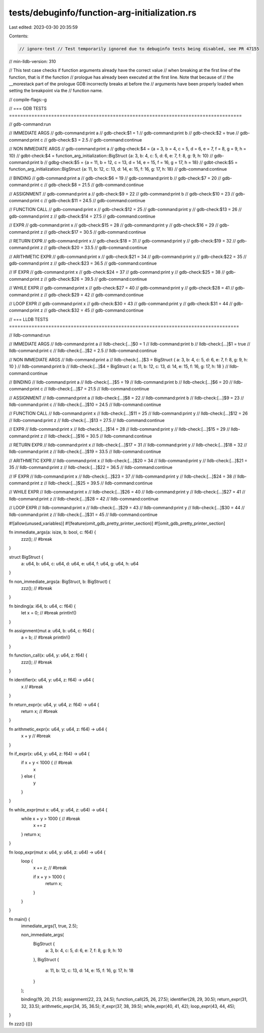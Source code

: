 tests/debuginfo/function-arg-initialization.rs
==============================================

Last edited: 2023-03-30 20:35:59

Contents:

.. code-block:: rs

    // ignore-test // Test temporarily ignored due to debuginfo tests being disabled, see PR 47155
// min-lldb-version: 310

// This test case checks if function arguments already have the correct value
// when breaking at the first line of the function, that is if the function
// prologue has already been executed at the first line. Note that because of
// the __morestack part of the prologue GDB incorrectly breaks at before the
// arguments have been properly loaded when setting the breakpoint via the
// function name.

// compile-flags:-g

// === GDB TESTS ===================================================================================

// gdb-command:run

// IMMEDIATE ARGS
// gdb-command:print a
// gdb-check:$1 = 1
// gdb-command:print b
// gdb-check:$2 = true
// gdb-command:print c
// gdb-check:$3 = 2.5
// gdb-command:continue

// NON IMMEDIATE ARGS
// gdb-command:print a
// gdbg-check:$4 = {a = 3, b = 4, c = 5, d = 6, e = 7, f = 8, g = 9, h = 10}
// gdbt-check:$4 = function_arg_initialization::BigStruct {a: 3, b: 4, c: 5, d: 6, e: 7, f: 8, g: 9, h: 10}
// gdb-command:print b
// gdbg-check:$5 = {a = 11, b = 12, c = 13, d = 14, e = 15, f = 16, g = 17, h = 18}
// gdbt-check:$5 = function_arg_initialization::BigStruct {a: 11, b: 12, c: 13, d: 14, e: 15, f: 16, g: 17, h: 18}
// gdb-command:continue

// BINDING
// gdb-command:print a
// gdb-check:$6 = 19
// gdb-command:print b
// gdb-check:$7 = 20
// gdb-command:print c
// gdb-check:$8 = 21.5
// gdb-command:continue

// ASSIGNMENT
// gdb-command:print a
// gdb-check:$9 = 22
// gdb-command:print b
// gdb-check:$10 = 23
// gdb-command:print c
// gdb-check:$11 = 24.5
// gdb-command:continue

// FUNCTION CALL
// gdb-command:print x
// gdb-check:$12 = 25
// gdb-command:print y
// gdb-check:$13 = 26
// gdb-command:print z
// gdb-check:$14 = 27.5
// gdb-command:continue

// EXPR
// gdb-command:print x
// gdb-check:$15 = 28
// gdb-command:print y
// gdb-check:$16 = 29
// gdb-command:print z
// gdb-check:$17 = 30.5
// gdb-command:continue

// RETURN EXPR
// gdb-command:print x
// gdb-check:$18 = 31
// gdb-command:print y
// gdb-check:$19 = 32
// gdb-command:print z
// gdb-check:$20 = 33.5
// gdb-command:continue

// ARITHMETIC EXPR
// gdb-command:print x
// gdb-check:$21 = 34
// gdb-command:print y
// gdb-check:$22 = 35
// gdb-command:print z
// gdb-check:$23 = 36.5
// gdb-command:continue

// IF EXPR
// gdb-command:print x
// gdb-check:$24 = 37
// gdb-command:print y
// gdb-check:$25 = 38
// gdb-command:print z
// gdb-check:$26 = 39.5
// gdb-command:continue

// WHILE EXPR
// gdb-command:print x
// gdb-check:$27 = 40
// gdb-command:print y
// gdb-check:$28 = 41
// gdb-command:print z
// gdb-check:$29 = 42
// gdb-command:continue

// LOOP EXPR
// gdb-command:print x
// gdb-check:$30 = 43
// gdb-command:print y
// gdb-check:$31 = 44
// gdb-command:print z
// gdb-check:$32 = 45
// gdb-command:continue


// === LLDB TESTS ==================================================================================

// lldb-command:run

// IMMEDIATE ARGS
// lldb-command:print a
// lldb-check:[...]$0 = 1
// lldb-command:print b
// lldb-check:[...]$1 = true
// lldb-command:print c
// lldb-check:[...]$2 = 2.5
// lldb-command:continue

// NON IMMEDIATE ARGS
// lldb-command:print a
// lldb-check:[...]$3 = BigStruct { a: 3, b: 4, c: 5, d: 6, e: 7, f: 8, g: 9, h: 10 }
// lldb-command:print b
// lldb-check:[...]$4 = BigStruct { a: 11, b: 12, c: 13, d: 14, e: 15, f: 16, g: 17, h: 18 }
// lldb-command:continue

// BINDING
// lldb-command:print a
// lldb-check:[...]$5 = 19
// lldb-command:print b
// lldb-check:[...]$6 = 20
// lldb-command:print c
// lldb-check:[...]$7 = 21.5
// lldb-command:continue

// ASSIGNMENT
// lldb-command:print a
// lldb-check:[...]$8 = 22
// lldb-command:print b
// lldb-check:[...]$9 = 23
// lldb-command:print c
// lldb-check:[...]$10 = 24.5
// lldb-command:continue

// FUNCTION CALL
// lldb-command:print x
// lldb-check:[...]$11 = 25
// lldb-command:print y
// lldb-check:[...]$12 = 26
// lldb-command:print z
// lldb-check:[...]$13 = 27.5
// lldb-command:continue

// EXPR
// lldb-command:print x
// lldb-check:[...]$14 = 28
// lldb-command:print y
// lldb-check:[...]$15 = 29
// lldb-command:print z
// lldb-check:[...]$16 = 30.5
// lldb-command:continue

// RETURN EXPR
// lldb-command:print x
// lldb-check:[...]$17 = 31
// lldb-command:print y
// lldb-check:[...]$18 = 32
// lldb-command:print z
// lldb-check:[...]$19 = 33.5
// lldb-command:continue

// ARITHMETIC EXPR
// lldb-command:print x
// lldb-check:[...]$20 = 34
// lldb-command:print y
// lldb-check:[...]$21 = 35
// lldb-command:print z
// lldb-check:[...]$22 = 36.5
// lldb-command:continue

// IF EXPR
// lldb-command:print x
// lldb-check:[...]$23 = 37
// lldb-command:print y
// lldb-check:[...]$24 = 38
// lldb-command:print z
// lldb-check:[...]$25 = 39.5
// lldb-command:continue

// WHILE EXPR
// lldb-command:print x
// lldb-check:[...]$26 = 40
// lldb-command:print y
// lldb-check:[...]$27 = 41
// lldb-command:print z
// lldb-check:[...]$28 = 42
// lldb-command:continue

// LOOP EXPR
// lldb-command:print x
// lldb-check:[...]$29 = 43
// lldb-command:print y
// lldb-check:[...]$30 = 44
// lldb-command:print z
// lldb-check:[...]$31 = 45
// lldb-command:continue


#![allow(unused_variables)]
#![feature(omit_gdb_pretty_printer_section)]
#![omit_gdb_pretty_printer_section]

fn immediate_args(a: isize, b: bool, c: f64) {
    zzz(); // #break
}

struct BigStruct {
    a: u64,
    b: u64,
    c: u64,
    d: u64,
    e: u64,
    f: u64,
    g: u64,
    h: u64
}

fn non_immediate_args(a: BigStruct, b: BigStruct) {
    zzz(); // #break
}

fn binding(a: i64, b: u64, c: f64) {
    let x = 0; // #break
    println!()
}

fn assignment(mut a: u64, b: u64, c: f64) {
    a = b; // #break
    println!()
}

fn function_call(x: u64, y: u64, z: f64) {
    zzz(); // #break
}

fn identifier(x: u64, y: u64, z: f64) -> u64 {
    x // #break
}

fn return_expr(x: u64, y: u64, z: f64) -> u64 {
    return x; // #break
}

fn arithmetic_expr(x: u64, y: u64, z: f64) -> u64 {
    x + y // #break
}

fn if_expr(x: u64, y: u64, z: f64) -> u64 {
    if x + y < 1000 { // #break
        x
    } else {
        y
    }
}

fn while_expr(mut x: u64, y: u64, z: u64) -> u64 {
    while x + y > 1000 { // #break
        x += z
    }
    return x;
}

fn loop_expr(mut x: u64, y: u64, z: u64) -> u64 {
    loop {
        x += z; // #break

        if x + y > 1000 {
            return x;
        }
    }
}

fn main() {
    immediate_args(1, true, 2.5);

    non_immediate_args(
        BigStruct {
            a: 3,
            b: 4,
            c: 5,
            d: 6,
            e: 7,
            f: 8,
            g: 9,
            h: 10
        },
        BigStruct {
            a: 11,
            b: 12,
            c: 13,
            d: 14,
            e: 15,
            f: 16,
            g: 17,
            h: 18
        }
    );

    binding(19, 20, 21.5);
    assignment(22, 23, 24.5);
    function_call(25, 26, 27.5);
    identifier(28, 29, 30.5);
    return_expr(31, 32, 33.5);
    arithmetic_expr(34, 35, 36.5);
    if_expr(37, 38, 39.5);
    while_expr(40, 41, 42);
    loop_expr(43, 44, 45);
}

fn zzz() {()}


